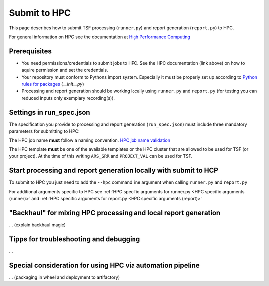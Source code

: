 Submit to HPC
=============

This page describes how to submit TSF processing (``runner.py``) and report generation (``report.py``) to HPC.

For general information on HPC see the documentation at `High Performance Computing <https://confluence.auto.continental.cloud/display/GITTE/High+Performance+Computing>`_

Prerequisites
-------------

- You need permissions/credentials to submit jobs to HPC. See the HPC documentation (link above) on how to aquire permission and set the credentials.
- Your repository must conform to Pythons import system. Especially it must be properly set up according to `Python rules for packages <https://docs.python.org/3/reference/import.html#regular-packages>`_ (`__init__py`)
- Processing and report generation should be working locally using ``runner.py`` and ``report.py`` (for testing you can reduced inputs only exemplary recording(s)).

Settings in run_spec.json
-------------------------

The specification you provide to processing and report generation (``run_spec.json``) must include three 
mandatory parameters for submitting to HPC:

.. code-block:: json
   :emphasize-lines: 4-6

    {
        // ...

        "hpc_jobname": "some HPC job name",         // HPC resources requested for processing and reporting
        "hpc_project": "project-1",
        "hpc_template": "PROJECT_VAL",

        // ...
    }

The HPC job name **must** follow a naming convention.
`HPC job name validation <https://github-am.geo.conti.de/pages/ADAS/HPC_two/hpc.core.html#hpc.core.tds.validate_name>`_

The HPC template **must** be one of the available templates on the HPC cluster that are allowed to be used for TSF (or your project).
At the time of this writing ``ARS_SRR`` and ``PROJECT_VAL`` can be used for TSF.

Start processing and report generation locally with submit to HCP
-----------------------------------------------------------------

To submit to HPC you just need to add the ``--hpc`` command line argument when calling ``runner.py`` and ``report.py``

For additional arguments specific to HPC see :ref:`HPC specific arguments for runner.py <HPC specific arguments (runner)>` and 
:ref:`HPC specific arguments for report.py <HPC specific arguments (report)>`

"Backhaul" for mixing HPC processing and local report generation
----------------------------------------------------------------

... (explain backhaul magic)


Tipps for troubleshooting and debugging
---------------------------------------

...

Special consideration for using HPC via automation pipeline
-----------------------------------------------------------

... (packaging in wheel and deployment to artifactory)